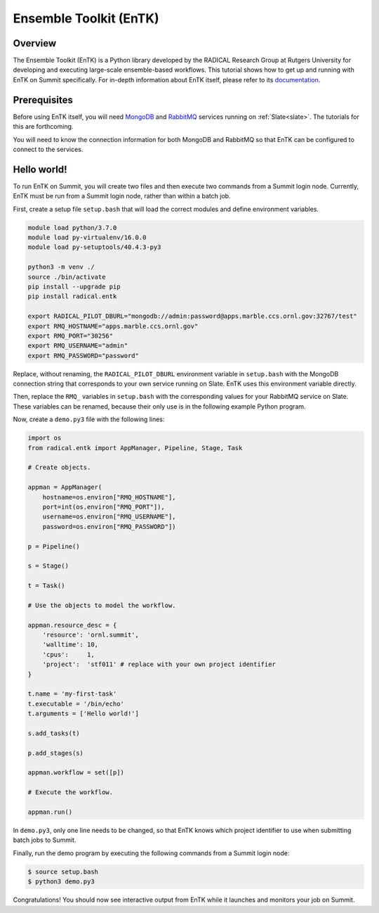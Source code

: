 
***********************
Ensemble Toolkit (EnTK)
***********************


Overview
========

The Ensemble Toolkit (EnTK) is a Python library developed by the RADICAL
Research Group at Rutgers University for developing and executing large-scale
ensemble-based workflows. This tutorial shows how to get up and running with
EnTK on Summit specifically. For in-depth information about EnTK itself, please
refer to its `documentation <https://radicalentk.readthedocs.io/en/stable/>`_.


Prerequisites
=============

Before using EnTK itself, you will need `MongoDB <https://www.mongodb.com/>`_
and `RabbitMQ <https://www.rabbitmq.com/>`_ services running on
:ref:`Slate<slate>`. The tutorials for this are forthcoming.

You will need to know the connection information for both MongoDB and RabbitMQ
so that EnTK can be configured to connect to the services.


Hello world!
============

To run EnTK on Summit, you will create two files and then execute two commands
from a Summit login node. Currently, EnTK must be run from a Summit login node,
rather than within a batch job.

First, create a setup file ``setup.bash`` that will load the correct modules and
define environment variables.

.. code-block:: bash

    module load python/3.7.0
    module load py-virtualenv/16.0.0
    module load py-setuptools/40.4.3-py3

    python3 -m venv ./
    source ./bin/activate
    pip install --upgrade pip
    pip install radical.entk

    export RADICAL_PILOT_DBURL="mongodb://admin:password@apps.marble.ccs.ornl.gov:32767/test"
    export RMQ_HOSTNAME="apps.marble.ccs.ornl.gov"
    export RMQ_PORT="30256"
    export RMQ_USERNAME="admin"
    export RMQ_PASSWORD="password"

Replace, without renaming, the ``RADICAL_PILOT_DBURL`` environment variable in
``setup.bash`` with the MongoDB connection string that corresponds to your own
service running on Slate. EnTK uses this environment variable directly.

Then, replace the ``RMQ_`` variables in ``setup.bash`` with the corresponding
values for your RabbitMQ service on Slate. These variables can be renamed,
because their only use is in the following example Python program.

Now, create a ``demo.py3`` file with the following lines:

.. code-block:: python

    import os
    from radical.entk import AppManager, Pipeline, Stage, Task

    # Create objects.

    appman = AppManager(
        hostname=os.environ["RMQ_HOSTNAME"],
        port=int(os.environ["RMQ_PORT"]),
        username=os.environ["RMQ_USERNAME"],
        password=os.environ["RMQ_PASSWORD"])

    p = Pipeline()

    s = Stage()

    t = Task()

    # Use the objects to model the workflow.

    appman.resource_desc = {
        'resource': 'ornl.summit',
        'walltime': 10,
        'cpus':     1,
        'project':  'stf011' # replace with your own project identifier
    }

    t.name = 'my-first-task'
    t.executable = '/bin/echo'
    t.arguments = ['Hello world!']

    s.add_tasks(t)

    p.add_stages(s)

    appman.workflow = set([p])

    # Execute the workflow.

    appman.run()

In ``demo.py3``, only one line needs to be changed, so that EnTK knows which
project identifier to use when submitting batch jobs to Summit.

Finally, run the demo program by executing the following commands from a Summit
login node:

.. code-block:: console

    $ source setup.bash
    $ python3 demo.py3

Congratulations! You should now see interactive output from EnTK while it
launches and monitors your job on Summit.



